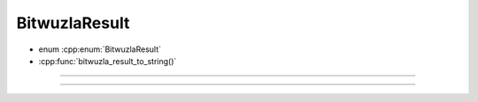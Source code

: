 BitwuzlaResult
==============

- enum :cpp:enum:`BitwuzlaResult`
- :cpp:func:`bitwuzla_result_to_string()`

----

.. doxygenenum:: BitwuzlaResult
    :project: Bitwuzla_c

----

.. doxygenfunction:: bitwuzla_result_to_string
    :project: Bitwuzla_c
